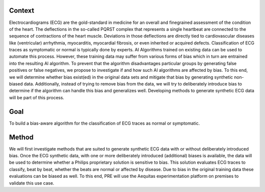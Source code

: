 .. _hc2-context:

Context
-------
Electrocardiograms (ECG) are the gold-standard in medicine for an overall and finegrained assessment of the condition of the heart. The deflections in the so-called PQRST complex that represents a single heartbeat are connected to the sequence of contractions of the heart muscle. Deviations in those deflections are directly tied to cardiovascular diseases like (ventricular) arrhythmia, myocarditis, myocardial fibrosis, or even inherited or acquired defects. Classification of ECG traces as symptomatic or normal is typically done by experts. AI Algorithms trained on existing data can be used to automate this process. However, these training data may suffer from various forms of bias which in turn are entrained into the resulting AI algorithm.
To prevent that the algorithm disadvantages particular groups by generating false positives or false negatives, we propose to investigate if and how such AI algorithms are affected by bias. To this end, we will determine whether bias exist(ed) in the original data sets and mitigate that bias by generating synthetic non-biased data. Additionally, instead of trying to remove bias from the data, we will try to deliberately introduce bias to determine if the algorithm can handle this bias and generalizes well. Developing methods to generate synthetic ECG data will be part of this process.

.. _hc2-goal:

Goal
----

To build a bias-aware algorithm for the classification of ECG traces as normal or symptomatic.

.. _hc2-method:

Method
------

We will first investigate methods that are suited to generate synthetic ECG data with or without deliberately introduced bias. Once the ECG synthetic data, with one or more deliberately introduced (additional) biases is available, the data will be used to determine whether a Philips proprietary solution is sensitive to bias. This solution evaluates ECG traces to classify, beat by beat, whether the beats are normal or affected by disease. Due to bias in the original training data these evaluations can be biased as well. To this end, PRE will use the Aequitas experimentation platform on premises to validate this use case.
